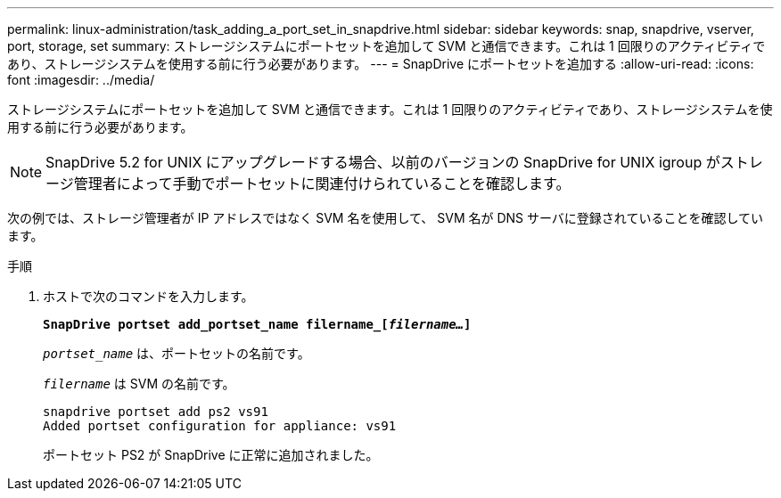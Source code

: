 ---
permalink: linux-administration/task_adding_a_port_set_in_snapdrive.html 
sidebar: sidebar 
keywords: snap, snapdrive, vserver, port, storage, set 
summary: ストレージシステムにポートセットを追加して SVM と通信できます。これは 1 回限りのアクティビティであり、ストレージシステムを使用する前に行う必要があります。 
---
= SnapDrive にポートセットを追加する
:allow-uri-read: 
:icons: font
:imagesdir: ../media/


[role="lead"]
ストレージシステムにポートセットを追加して SVM と通信できます。これは 1 回限りのアクティビティであり、ストレージシステムを使用する前に行う必要があります。


NOTE: SnapDrive 5.2 for UNIX にアップグレードする場合、以前のバージョンの SnapDrive for UNIX igroup がストレージ管理者によって手動でポートセットに関連付けられていることを確認します。

次の例では、ストレージ管理者が IP アドレスではなく SVM 名を使用して、 SVM 名が DNS サーバに登録されていることを確認しています。

.手順
. ホストで次のコマンドを入力します。
+
`*SnapDrive portset add_portset_name filername_[_filername..._]*`

+
`_portset_name_` は、ポートセットの名前です。

+
`_filername_` は SVM の名前です。

+
[listing]
----
snapdrive portset add ps2 vs91
Added portset configuration for appliance: vs91
----
+
ポートセット PS2 が SnapDrive に正常に追加されました。


